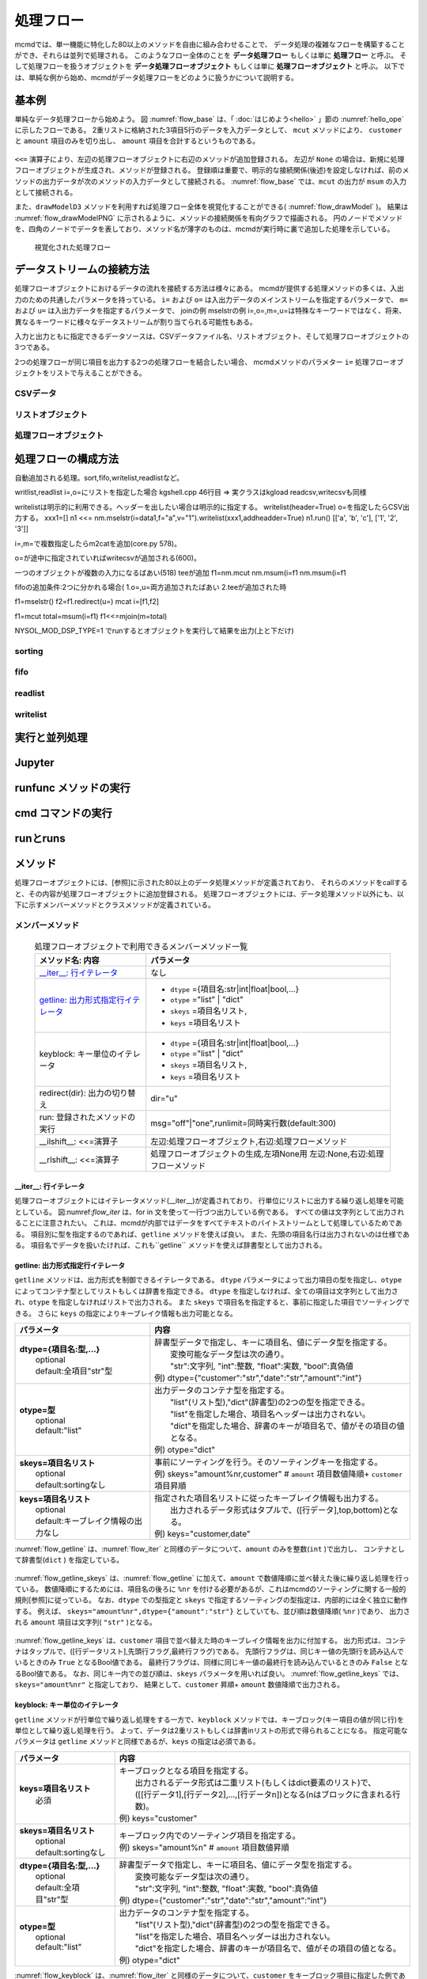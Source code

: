
処理フロー
-----------------------

mcmdでは、単一機能に特化した80以上のメソッドを自由に組み合わせることで、
データ処理の複雑なフローを構築することができ、それらは並列で処理される。
このようなフロー全体のことを **データ処理フロー** もしくは単に **処理フロー** と呼ぶ。
そして処理フローを扱うオブジェクトを **データ処理フローオブジェクト**  もしくは単に **処理フローオブジェクト** と呼ぶ。
以下では、単純な例から始め、mcmdがデータ処理フローをどのように扱うかについて説明する。

基本例
'''''''''''''''
単純なデータ処理フローから始めよう。
図 :numref:`flow_base` は、「 :doc:`はじめよう<hello>` 」節の :numref:`hello_ope` に示したフローである。
2重リストに格納された3項目5行のデータを入力データとして、
``mcut`` メソッドにより、 ``customer`` と ``amount`` 項目のみを切り出し、
``amount`` 項目を合計するというものである。

  .. code-block:: python
    :linenos:
    :caption: 処理フローの基本例
    :name: flow_base

    >>> import nysol.mcmd as nm
    >>> dat=[
    ["customer","date","amount"],
    ["A","20180101",5200],
    ["B","20180101",800],
    ["B","20180112",3500],
    ["A","20180105",2000],
    ["B","20180107",4000]
    ]
    >>> f=None
    >>> f <<= nm.mcut(f="customer,amount",i=dat)
    >>> f <<= nm.msum(k="customer",f="amount")
    >>> f.run()
    [['A', '7200'], ['B', '8300']]

``<<=`` 演算子により、左辺の処理フローオブジェクトに右辺のメソッドが追加登録される。
左辺が ``None`` の場合は、新規に処理フローオブジェクトが生成され、メソッドが登録される。
登録順は重要で、明示的な接続関係(後述)を設定しなければ、前のメソッドの出力データが次のメソッドの入力データとして接続される。
:numref:`flow_base` では、``mcut`` の出力が ``msum`` の入力として接続される。

また、``drawModelD3`` メソッドを利用すれば処理フロー全体を視覚化することができる( :numref:`flow_drawModel` )。
結果は :numref:`flow_drawModelPNG` に示されるように、メソッドの接続関係を有向グラフで描画される。
円のノードでメソッドを、四角のノードでデータを表しており、メソッド名が薄字のものは、mcmdが実行時に裏で追加した処理を示している。

  .. code-block:: python
    :linenos:
    :caption: 処理フローの視覚化
    :name: flow_drawModel

    nm.drawModelsD3(f,"cust_amount.html") 

  .. figure:: flowChart.png
    :scale: 40%
    :align: center
    :name: flow_drawModelPNG
    :target: ../_static/cust_amount.html

    視覚化された処理フロー

データストリームの接続方法
''''''''''''''''''''''''''''
処理フローオブジェクトにおけるデータの流れを接続する方法は様々にある。
mcmdが提供する処理メソッドの多くは、入出力のための共通したパラメータを持っている。
``i=`` および ``o=`` は入出力データのメインストリームを指定するパラメータで、
``m=`` および ``u=`` は入出力データを指定するパラメータで、
joinの例
mselstrの例
i=,o=,m=,u=は特殊なキーワードではなく、将来、異なるキーワードに様々なデータストリームが割り当てられる可能性もある。

入力と出力ともに指定できるデータソースは、CSVデータファイル名、リストオブジェクト、そして処理フローオブジェクトの3つである。


2つの処理フローが同じ項目を出力する2つの処理フローを結合したい場合、
mcmdメソッドのパラメター ``i=`` 処理フローオブジェクトをリストで与えることができる。

CSVデータ
::::::::::::::::::::::::

リストオブジェクト
::::::::::::::::::::::::

処理フローオブジェクト
::::::::::::::::::::::::

処理フローの構成方法
'''''''''''''''''''''''
自動追加される処理。sort,fifo,writelist,readlistなど。

writlist,readlist
i=,o=にリストを指定した場合
kgshell.cpp 46行目 => 実クラスはkgload
readcsv,writecsvも同様

writelistは明示的に利用できる。ヘッダーを出したい場合は明示的に指定する。
writelist(header=True)
o=を指定したらCSV出力する。
xxx1=[]
n1 <<= nm.mselstr(i=data1,f="a",v="1").writelist(xxx1,addheadder=True)
n1.run()
[['a', 'b', 'c'], ['1', '2', '3']]

i=,m=で複数指定したらm2catを追加(core.py 578)。

o=が途中に指定されていればwritecsvが追加される(600)。

一つのオブジェクトが複数の入力になるばあい(518) teeが追加
f1=nm.mcut
nm.msum(i=f1
nm.msum(i=f1

fifoの追加条件:2つに分かれる場合(
1.o=,u=両方追加されたばあい
2.teeが追加された時

f1=mselstr()
f2=f1.redirect(u=)
mcat i=[f1,f2]

f1=mcut
total=msum(i=f1)
f1<<=mjoin(m=total)

NYSOL_MOD_DSP_TYPE=1
でrunするとオブジェクトを実行して結果を出力(上と下だけ)

sorting
::::::::::::

fifo
::::::::::::

readlist
::::::::::::

writelist
::::::::::::


実行と並列処理
'''''''''''''''''''''''

Jupyter
'''''''''''''''''''''''

runfunc メソッドの実行
'''''''''''''''''''''''

cmd コマンドの実行
'''''''''''''''''''''''

runとruns
'''''''''''''''''''''''

メソッド
''''''''''''''''''''''''

処理フローオプジェクトには、[参照]に示された80以上のデータ処理メソッドが定義されており、
それらのメソッドをcallすると、その内容が処理フローオブジェクトに追加登録される。
処理フローオブジェクトには、データ処理メソッド以外にも、以下に示すメンバーメソッドとクラスメソッドが定義されている。

メンバーメソッド
::::::::::::::::::::
  .. list-table:: 処理フローオブジェクトで利用できるメンバーメソッド一覧
    :header-rows: 1
    :name: flow_mmethod

    * - メソッド名: 内容
      - パラメータ
    * - `__iter__: 行イテレータ`_
      - なし
    * - `getline: 出力形式指定行イテレータ`_
      - * ``dtype`` ={項目名:str|int|float|bool,...}
        * ``otype`` ="list" | "dict"
        * ``skeys`` =項目名リスト,
        * ``keys`` =項目名リスト
    * - keyblock: キー単位のイテレータ
      - * ``dtype`` ={項目名:str|int|float|bool,...}
        * ``otype`` ="list" | "dict"
        * ``skeys`` =項目名リスト,
        * ``keys`` =項目名リスト
    * - redirect(dir): 出力の切り替え
      - dir="u"
    * - run: 登録されたメソッドの実行
      - msg="off"|"one",runlimit=同時実行数(default:300)
    * - __ilshift__: <<=演算子
      - 左辺:処理フローオブジェクト,右辺:処理フローメソッド
    * - __rlshift__: <<=演算子
      - 処理フローオブジェクトの生成,左項None用 左辺:None,右辺:処理フローメソッド


__iter__: 行イテレータ
..........................
処理フローオブジェクトにはイテレータメソッド(__iter__)が定義されており、
行単位にリストに出力する繰り返し処理を可能としている。
図:numref:`flow_iter` は、for in 文を使って一行づつ出力している例である。
すべての値は文字列として出力されることに注意されたい。
これは、mcmdが内部ではデータをすべてテキストのバイトストリームとして処理しているためである。
項目別に型を指定するのであれば、``getline`` メソッドを使えば良い。
また、先頭の項目名行は出力されないのは仕様である。
項目名でデータを扱いたければ、これも``getline`` メソッドを使えば辞書型として出力される。

  .. code-block:: python
    :linenos:
    :caption: イテレータの利用スクリプト
    :name: flow_iter

    import nysol.mcmd as nm
    dat=[
    ["customer","date","amount"],
    ["A","20180101",5200],
    ["B","20180101",800],
    ["B","20180112",3500],
    ["A","20180105",2000],
    ["B","20180107",4000]
    ]
    for line in nm.mcut(f="customer,date,amount",i=dat):
      print(line)

  .. code-block:: sh
    :caption: :numref:`flow_iter` の実行結果
    :name: flow_iter_result

    ['A', '20180101', '5200']
    ['B', '20180101', '800']
    ['B', '20180112', '3500']
    ['A', '20180105', '2000']
    ['B', '20180107', '4000']

getline: 出力形式指定行イテレータ
.................................
``getline`` メソッドは、出力形式を制御できるイテレータである。
``dtype`` パラメータによって出力項目の型を指定し、``otype`` によってコンテナ型としてリストもしくは辞書を指定できる。
``dtype`` を指定しなければ、全ての項目は文字列として出力され、``otype`` を指定しなければリストで出力される。
また ``skeys`` で項目名を指定すると、事前に指定した項目でソーティングできる。
さらに ``keys`` の指定によりキーブレイク情報も出力可能となる。

.. list-table::
  :header-rows: 1

  * - パラメータ
    - 内容
  * - | **dtype={項目名:型,...}**
      |   optional
      |   default:全項目"str"型
    - | 辞書型データで指定し、キーに項目名、値にデータ型を指定する。
      |   変換可能なデータ型は次の通り。
      |   "str":文字列, "int":整数, "float":実数, "bool":真偽値
      | 例) dtype={"customer":"str","date":"str","amount":"int"}
  * - | **otype=型**
      |   optional
      |   default:"list"
    - | 出力データのコンテナ型を指定する。
      |   "list"(リスト型),"dict"(辞書型)の2つの型を指定できる。
      |   "list"を指定した場合、項目名ヘッダーは出力されない。
      |   "dict"を指定した場合、辞書のキーが項目名で、値がその項目の値となる。
      | 例) otype="dict"
  * - | **skeys=項目名リスト**
      |   optional
      |   default:sortingなし
    - | 事前にソーティングを行う。そのソーティングキーを指定する。
      | 例) skeys="amount%nr,customer" # ``amount`` 項目数値降順+ ``customer`` 項目昇順
  * - | **keys=項目名リスト**
      |   optional
      |   default:キーブレイク情報の出力なし
    - | 指定された項目名リストに従ったキーブレイク情報も出力する。
      |   出力されるデータ形式はタプルで、([行データ],top,bottom)となる。
      | 例) keys="customer,date"

:numref:`flow_getline` は、:numref:`flow_iter` と同様のデータについて、``amount`` のみを整数(``int`` )で出力し、
コンテナとして辞書型(``dict`` ) を指定している。

  .. code-block:: python
    :linenos:
    :caption: データ型を指定してのイテレータの利用スクリプト
    :name: flow_getline

    dtype = {'customer':'str', 'date':'str', 'amount':'int'}
    f=nm.mcut(f="customer,date,amount",i=dat).getline(dtype=dtype,otype="dict"):
    for line in f:
      print(line)

  .. code-block:: sh
    :caption: :numref:`flow_getline` の実行結果
    :name: flow_getline_result

    {'customer': 'A', 'date': '20180101', 'amount': 5200}
    {'customer': 'B', 'date': '20180101', 'amount': 800}
    {'customer': 'B', 'date': '20180112', 'amount': 3500}
    {'customer': 'A', 'date': '20180105', 'amount': 2000}
    {'customer': 'B', 'date': '20180107', 'amount': 4000}

:numref:`flow_getline_skeys` は、:numref:`flow_getline` に加えて、``amount`` で数値降順に並べ替えた後に繰り返し処理を行っている。
数値降順にするためには、項目名の後ろに ``%nr`` を付ける必要があるが、これはmcmdのソーティングに関する一般的規則[参照]に従っている。
なお、``dtype`` での型指定と ``skeys`` で指定するソーティングの型指定は、内部的には全く独立に動作する。
例えば、 ``skeys="amount%nr",dtype={"amount":"str"}`` としていても、並び順は数値降順( ``%nr`` )であり、
出力される ``amount`` 項目は文字列( ``"str"`` )となる。

  .. code-block:: python
    :linenos:
    :caption: ``amount`` で数値降順ソーティングしてから繰り返し処理
    :name: flow_getline_skeys

    f=nm.mcut(f="customer,date,amount",i=dat).getline(dtype=dtype,otype="dict",skeys="amount%nr"):
    for line in f:
      print(line)

  .. code-block:: sh
    :caption: :numref:`flow_getline_skeys` の実行結果
    :name: flow_getline_result

    {'customer': 'A', 'date': '20180101', 'amount': 5200}
    {'customer': 'B', 'date': '20180107', 'amount': 4000}
    {'customer': 'B', 'date': '20180112', 'amount': 3500}
    {'customer': 'A', 'date': '20180105', 'amount': 2000}
    {'customer': 'B', 'date': '20180101', 'amount': 800}

:numref:`flow_getline_keys` は、``customer`` 項目で並べ替えた時のキーブレイク情報を出力に付加する。
出力形式は、コンテナはタップルで、([行データリスト],先頭行フラグ,最終行フラグ)である。
先頭行フラグは、同じキー値の先頭行を読み込んでいるときのみ ``True`` となるBool値である。
最終行フラグは、同様に同じキー値の最終行を読み込んでいるときのみ ``False`` となるBool値である。
なお、同じキー内での並び順は、``skeys`` パラメータを用いれば良い。
:numref:`flow_getline_keys` では、 ``skeys="amount%nr"`` と指定しており、
結果として、``customer`` 昇順+ ``amount`` 数値降順で出力される。

  .. code-block:: python
    :linenos:
    :caption: ``customer`` でキーブレイク情報を付加
    :name: flow_getline_keys

    f=nm.mcut(f="customer,date,amount",i=dat).getline(keys="customer",skeys="amount%nr"):
    for line in f:
      print(line)

  .. code-block:: sh
    :caption: :numref:`flow_getline_keys` の実行結果。例えば、最初の行は、キー項目値 ``A``  の先頭行であるためタップル二番目の要素が ``True`` になっており、最終行はキー項目 ``B`` の最終行なのでタップル三番目の要素が ``True`` となっている。
    :name: flow_getline_result

    (['A', '20180101', '5200'], True, False)
    (['A', '20180105', '2000'], False, True)
    (['B', '20180101', '800'], True, False)
    (['B', '20180107', '4000'], False, False)
    (['B', '20180112', '3500'], False, True)

keyblock: キー単位のイテレータ
.................................
``getline`` メソッドが行単位で繰り返し処理をする一方で、``keyblock`` メソッドでは、キーブロック(キー項目の値が同じ行)を単位として繰り返し処理を行う。
よって、データは2重リストもしくは辞書inリストの形式で得られることになる。
指定可能なパラメータは ``getline`` メソッドと同様であるが、``keys`` の指定は必須である。


.. list-table::
  :header-rows: 1

  * - パラメータ
    - 内容
  * - | **keys=項目名リスト**
      |   必須
    - | キーブロックとなる項目を指定する。
      |   出力されるデータ形式は二重リスト(もしくはdict要素のリスト)で、
      |   ([[行データ1],[行データ2],...,[行データn])となる(nはブロックに含まれる行数)。
      | 例) keys="customer"
  * - | **skeys=項目名リスト**
      |   optional
      |   default:sortingなし
    - | キーブロック内でのソーティング項目を指定する。
      | 例) skeys="amount%n" # ``amount`` 項目数値昇順
  * - | **dtype={項目名:型,...}**
      |   optional
      |   default:全項目"str"型
    - | 辞書型データで指定し、キーに項目名、値にデータ型を指定する。
      |   変換可能なデータ型は次の通り。
      |   "str":文字列, "int":整数, "float":実数, "bool":真偽値
      | 例) dtype={"customer":"str","date":"str","amount":"int"}
  * - | **otype=型**
      |   optional
      |   default:"list"
    - | 出力データのコンテナ型を指定する。
      |   "list"(リスト型),"dict"(辞書型)の2つの型を指定できる。
      |   "list"を指定した場合、項目名ヘッダーは出力されない。
      |   "dict"を指定した場合、辞書のキーが項目名で、値がその項目の値となる。
      | 例) otype="dict"



:numref:`flow_keyblock` は、:numref:`flow_iter` と同様のデータについて、``customer`` をキーブロック項目に指定した例である。
出力結果を見てもわかるように、``customer`` 項目の値ごとに繰り返し処理が行われており、行とブロックの二重リストでデータが得られる。
また、このケースでは ``skeys="date"`` と指定しているので、``customer`` の中では日付順に並んでいる。


  .. code-block:: python
    :linenos:
    :caption: キーブロック単位でのイテレータの利用スクリプト
    :name: flow_keyblock

    dtype = {'customer':'str', 'date':'str', 'amount':'int'}
    f=nm.mcut(f="customer,date,amount",i=dat).keyblock(keys="customer",skeys="date",dtype=dtype):
    for line in f:
      print(line)

  .. code-block:: sh
    :caption: :numref:`flow_keyblock` の実行結果
    :name: flow_keyblock_result

    [['A', '20180101', 5200], ['A', '20180105', 2000]]
    [['B', '20180101', 800], ['B', '20180107', 4000], ['B', '20180112', 3500]]

``dtype`` , ``otype`` の指定方法は``getline`` メソッドと同様である。
:numref:`flow_keyblock_dict` は、:numref:`flow_keyblock` の例を辞書型で出力した例である。

  .. code-block:: python
    :linenos:
    :caption: キーブロック単位でのイテレータで出力を辞書型にした例
    :name: flow_keyblock_dict

    dtype = {'customer':'str', 'date':'str', 'amount':'int'}
    f=nm.mcut(f="customer,date,amount",i=dat).keyblock(keys="customer",skeys="date",dtype=dtype,otype="dict"):
    for line in f:
      print(line)

  .. code-block:: sh
    :caption: :numref:`flow_keyblock_dict` の実行結果
    :name: flow_keyblock_dict_result

    [{'customer': 'A', 'date': '20180101', 'amount': 5200},{'customer': 'A', 'date': '20180105', 'amount': 2000}]
    [{'customer': 'B', 'date': '20180101', 'amount': 800},{'customer': 'B', 'date': '20180107', 'amount': 4000},{'customer': 'B', 'date': '20180112', 'amount': 3500}]

同じキーの行数が膨大なデータに対して ``keyblock`` を利用する場合は注意が必要である。
``keyblock`` メソッドは、メモリが許す限り、ブロック内のデータをpythonのリスト上に展開しようと試みるが、
メモリ制限を超えた場合の動作は不定である。

クラスメソッド
::::::::::::::::::::

  .. csv-table:: 処理フローオブジェクトにで利用できるクラスメソッド一覧
    :delim: |
    :header-rows: 1
    :name: flow_mmethod

    メソッド名|内容
    runs(obj)|リストobjに登録された処理フローオブジェクトをすべて実行する
    modelInfos|登録されたmcmdメソッドの情報を出力する
    drawModels|登録されたmcmdメソッドの情報を出力する
    drawModelsD3|登録されたmcmdメソッドの情報をSVG(html)で出力する


